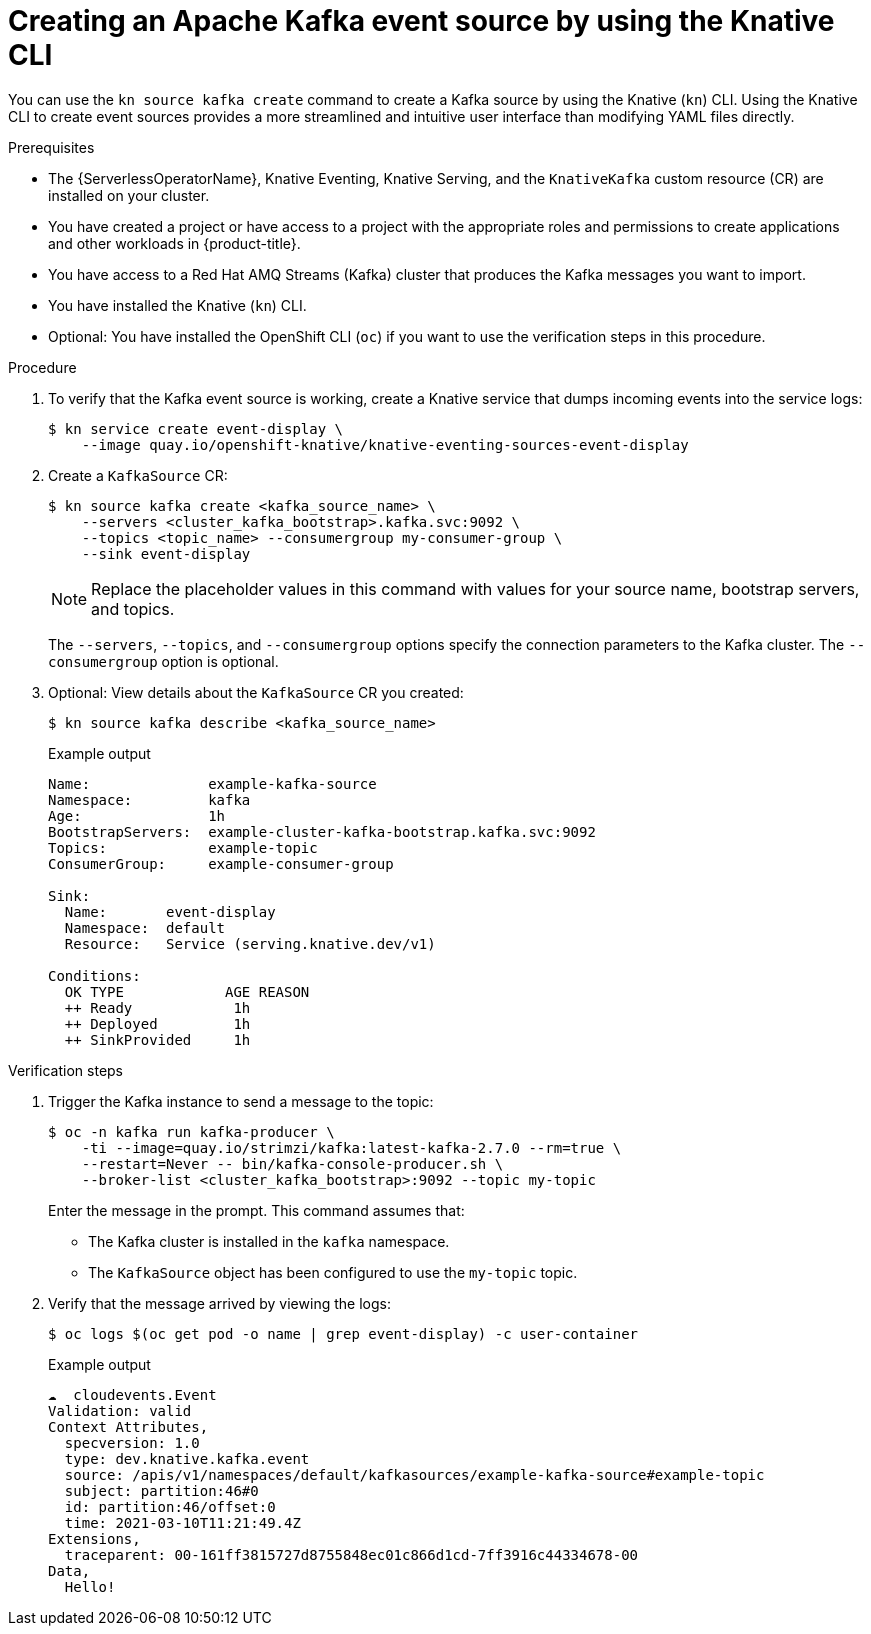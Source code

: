 // Module included in the following assemblies:
//
// * serverless/develop/serverless-kafka-developer.adoc
// * serverless/reference/kn-eventing-ref.adoc

:_content-type: PROCEDURE
[id="serverless-kafka-source-kn_{context}"]
= Creating an Apache Kafka event source by using the Knative CLI

You can use the `kn source kafka create` command to create a Kafka source by using the Knative (`kn`) CLI. Using the Knative CLI to create event sources provides a more streamlined and intuitive user interface than modifying YAML files directly.

.Prerequisites

* The {ServerlessOperatorName}, Knative Eventing, Knative Serving, and the `KnativeKafka` custom resource (CR) are installed on your cluster.
* You have created a project or have access to a project with the appropriate roles and permissions to create applications and other workloads in {product-title}.
* You have access to a Red Hat AMQ Streams (Kafka) cluster that produces the Kafka messages you want to import.
* You have installed the Knative (`kn`) CLI.
* Optional: You have installed the OpenShift CLI (`oc`) if you want to use the verification steps in this procedure.

.Procedure

. To verify that the Kafka event source is working, create a Knative service that dumps incoming events into the service logs:
+
[source, terminal]
----
$ kn service create event-display \
    --image quay.io/openshift-knative/knative-eventing-sources-event-display
----

. Create a `KafkaSource` CR:
+
[source,terminal]
----
$ kn source kafka create <kafka_source_name> \
    --servers <cluster_kafka_bootstrap>.kafka.svc:9092 \
    --topics <topic_name> --consumergroup my-consumer-group \
    --sink event-display
----
+
[NOTE]
====
Replace the placeholder values in this command with values for your source name, bootstrap servers, and topics.
====
+
The `--servers`, `--topics`, and `--consumergroup` options specify the connection parameters to the Kafka cluster. The `--consumergroup` option is optional.

. Optional: View details about the `KafkaSource` CR you created:
+
[source, terminal]
----
$ kn source kafka describe <kafka_source_name>
----
+
.Example output
[source, terminal]
----
Name:              example-kafka-source
Namespace:         kafka
Age:               1h
BootstrapServers:  example-cluster-kafka-bootstrap.kafka.svc:9092
Topics:            example-topic
ConsumerGroup:     example-consumer-group

Sink:
  Name:       event-display
  Namespace:  default
  Resource:   Service (serving.knative.dev/v1)

Conditions:
  OK TYPE            AGE REASON
  ++ Ready            1h
  ++ Deployed         1h
  ++ SinkProvided     1h
----

.Verification steps

. Trigger the Kafka instance to send a message to the topic:
+
[source,terminal]
----
$ oc -n kafka run kafka-producer \
    -ti --image=quay.io/strimzi/kafka:latest-kafka-2.7.0 --rm=true \
    --restart=Never -- bin/kafka-console-producer.sh \
    --broker-list <cluster_kafka_bootstrap>:9092 --topic my-topic
----
+
Enter the message in the prompt. This command assumes that:
+
* The Kafka cluster is installed in the `kafka` namespace.
* The `KafkaSource` object has been configured to use the `my-topic` topic.

. Verify that the message arrived by viewing the logs:
+
[source,terminal]
----
$ oc logs $(oc get pod -o name | grep event-display) -c user-container
----
+
.Example output
[source,terminal]
----
☁️  cloudevents.Event
Validation: valid
Context Attributes,
  specversion: 1.0
  type: dev.knative.kafka.event
  source: /apis/v1/namespaces/default/kafkasources/example-kafka-source#example-topic
  subject: partition:46#0
  id: partition:46/offset:0
  time: 2021-03-10T11:21:49.4Z
Extensions,
  traceparent: 00-161ff3815727d8755848ec01c866d1cd-7ff3916c44334678-00
Data,
  Hello!
----
